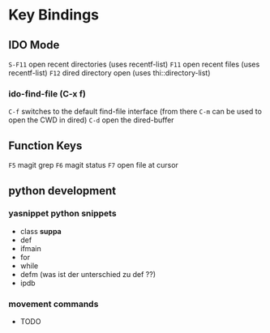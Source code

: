 * Key Bindings
** IDO Mode
   =S-F11= open recent directories (uses recentf-list)
   =F11= open recent files (uses recentf-list)
   =F12= dired directory open  (uses thi::directory-list)

*** ido-find-file (C-x f)
    =C-f= switches to the default find-file interface
    (from there =C-m= can be used to open the CWD in dired)
    =C-d= open the dired-buffer

** Function Keys
   =F5= magit grep
   =F6= magit status
   =F7= open file at cursor
** python development
*** yasnippet python snippets
+ class *suppa*
+ def
+ ifmain
+ for
+ while
+ defm (was ist der unterschied zu def ??)
+ ipdb
*** movement commands
+ TODO
